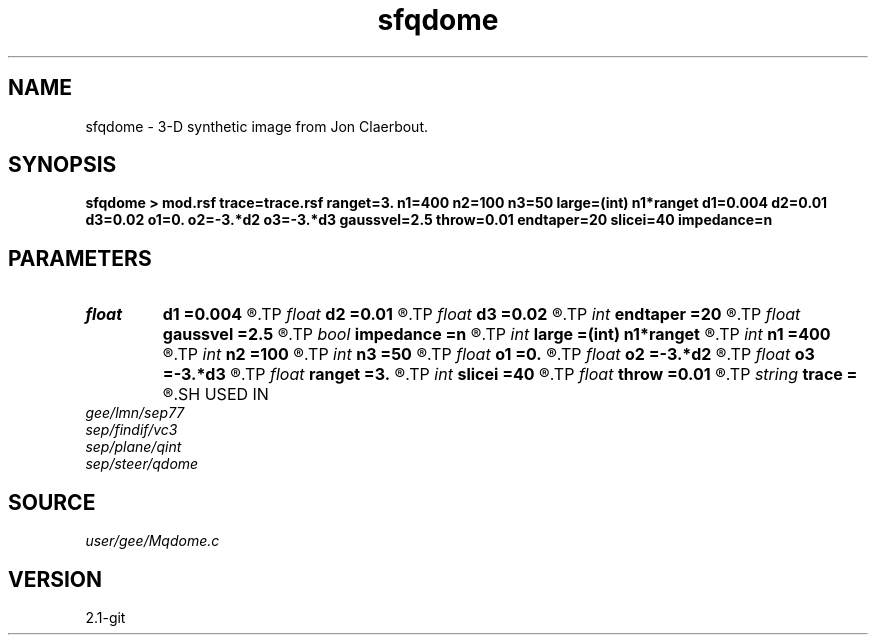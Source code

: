 .TH sfqdome 1  "APRIL 2019" Madagascar "Madagascar Manuals"
.SH NAME
sfqdome \- 3-D synthetic image from Jon Claerbout. 
.SH SYNOPSIS
.B sfqdome > mod.rsf trace=trace.rsf ranget=3. n1=400 n2=100 n3=50 large=(int) n1*ranget d1=0.004 d2=0.01 d3=0.02 o1=0. o2=-3.*d2 o3=-3.*d3 gaussvel=2.5 throw=0.01 endtaper=20 slicei=40 impedance=n
.SH PARAMETERS
.PD 0
.TP
.I float  
.B d1
.B =0.004
.R  
.TP
.I float  
.B d2
.B =0.01
.R  
.TP
.I float  
.B d3
.B =0.02
.R  
.TP
.I int    
.B endtaper
.B =20
.R  
.TP
.I float  
.B gaussvel
.B =2.5
.R  
.TP
.I bool   
.B impedance
.B =n
.R  [y/n]
.TP
.I int    
.B large
.B =(int) n1*ranget
.R  
.TP
.I int    
.B n1
.B =400
.R  
.TP
.I int    
.B n2
.B =100
.R  
.TP
.I int    
.B n3
.B =50
.R  
.TP
.I float  
.B o1
.B =0.
.R  
.TP
.I float  
.B o2
.B =-3.*d2
.R  
.TP
.I float  
.B o3
.B =-3.*d3
.R  
.TP
.I float  
.B ranget
.B =3.
.R  
.TP
.I int    
.B slicei
.B =40
.R  
.TP
.I float  
.B throw
.B =0.01
.R  
.TP
.I string 
.B trace
.B =
.R  	file to optionally output the master trace (auxiliary output file name)
.SH USED IN
.TP
.I gee/lmn/sep77
.TP
.I sep/findif/vc3
.TP
.I sep/plane/qint
.TP
.I sep/steer/qdome
.SH SOURCE
.I user/gee/Mqdome.c
.SH VERSION
2.1-git
